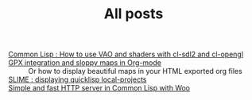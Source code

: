#+TITLE: All posts

#+HTML: <div id="sitemap">
- [[file:cl-vao-sdl.org][Common Lisp : How to use VAO and shaders with cl-sdl2 and cl-opengl]] :: 
- [[file:gpx_integration.org][GPX integration and sloppy maps in Org-mode]] :: Or how to display beautiful maps in your HTML exported org files
- [[file:slime_local_projects.org][SLIME : displaying quicklisp local-projects]] :: 
- [[file:woo-beginner-guide.org][Simple and fast HTTP server in Common Lisp with Woo]] :: 
#+HTML: </div>